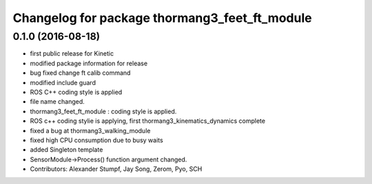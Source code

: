 ^^^^^^^^^^^^^^^^^^^^^^^^^^^^^^^^^^^^^^^^^^^^^^
Changelog for package thormang3_feet_ft_module
^^^^^^^^^^^^^^^^^^^^^^^^^^^^^^^^^^^^^^^^^^^^^^

0.1.0 (2016-08-18)
-----------
* first public release for Kinetic
* modified package information for release
* bug fixed
  change ft calib command
* modified include guard
* ROS C++ coding style is applied
* file name changed.
* thormang3_feet_ft_module : coding style is applied.
* ROS c++ coding stylie is applying, first thormang3_kinematics_dynamics complete
* fixed a bug at thormang3_walking_module
* fixed high CPU consumption due to busy waits
* added Singleton template
* SensorModule->Process() function argument changed.
* Contributors: Alexander Stumpf, Jay Song, Zerom, Pyo, SCH
